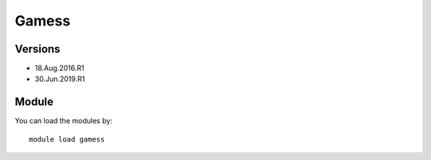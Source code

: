 .. _backbone-label:

Gamess
==============================

Versions
~~~~~~~~
- 18.Aug.2016.R1
- 30.Jun.2019.R1

Module
~~~~~~~~
You can load the modules by::

    module load gamess

